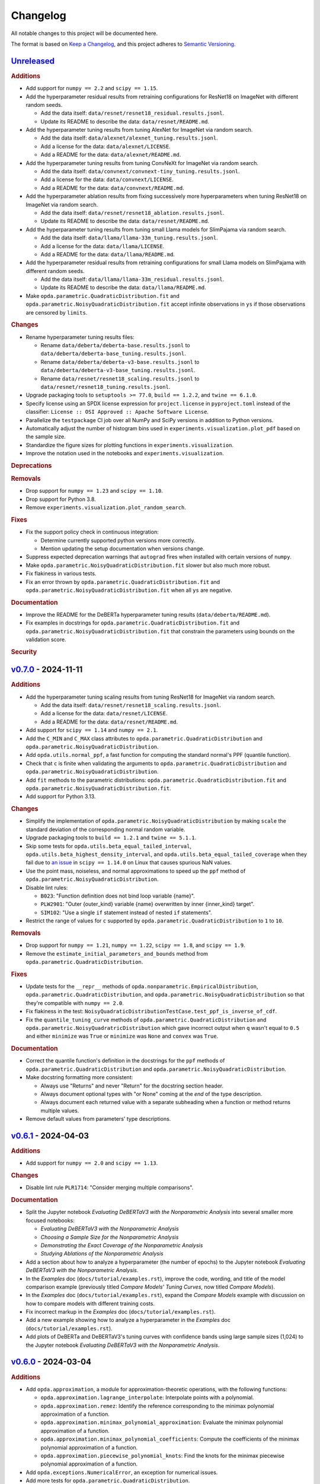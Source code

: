 =========
Changelog
=========
..
  This changelog is included into the docs.

All notable changes to this project will be documented here.

The format is based on `Keep a Changelog
<https://keepachangelog.com/en/1.1.0/>`_, and this project adheres to
`Semantic Versioning <https://semver.org/spec/v2.0.0.html>`_.

..
  To finalize the "Unreleased" section for a new release:

    1. Change the title to "`${VERSION}`_ - YYYY-MM-DD".
    2. Update the ".. _unreleased:" link definition at the bottom of
       this document, changing "_unreleased" and "HEAD" to the next
       version.
    3. Remove any empty rubric subsections.

  To create a new "Unreleased" section:

    1. Copy the following template and paste it above the latest
       release:

           `Unreleased`_
           =============
           .. rubric:: Additions
           .. rubric:: Changes
           .. rubric:: Deprecations
           .. rubric:: Removals
           .. rubric:: Fixes
           .. rubric:: Documentation
           .. rubric:: Security

    2. Add the following link defintion above the others at the bottom
       of this document, and replace ${VERSION} in it with the most
       recent version:

           .. _unreleased: https://github.com/nicholaslourie/opda/compare/${VERSION}...HEAD


`Unreleased`_
=============
.. rubric:: Additions

* Add support for ``numpy == 2.2`` and ``scipy == 1.15``.
* Add the hyperparameter residual results from retraining configurations
  for ResNet18 on ImageNet with different random seeds.

  * Add the data itself: ``data/resnet/resnet18_residual.results.jsonl``.
  * Update its README to describe the data: ``data/resnet/README.md``.

* Add the hyperparameter tuning results from tuning AlexNet for
  ImageNet via random search.

  * Add the data itself: ``data/alexnet/alexnet_tuning.results.jsonl``.
  * Add a license for the data: ``data/alexnet/LICENSE``.
  * Add a README for the data: ``data/alexnet/README.md``.

* Add the hyperparameter tuning results from tuning ConvNeXt for
  ImageNet via random search.

  * Add the data itself: ``data/convnext/convnext-tiny_tuning.results.jsonl``.
  * Add a license for the data: ``data/convnext/LICENSE``.
  * Add a README for the data: ``data/convnext/README.md``.

* Add the hyperparameter ablation results from fixing successively more
  hyperparameters when tuning ResNet18 on ImageNet via random search.

  * Add the data itself: ``data/resnet/resnet18_ablation.results.jsonl``.
  * Update its README to describe the data: ``data/resnet/README.md``.

* Add the hyperparameter tuning results from tuning small Llama models
  for SlimPajama via random search.

  * Add the data itself: ``data/llama/llama-33m_tuning.results.jsonl``.
  * Add a license for the data: ``data/llama/LICENSE``.
  * Add a README for the data: ``data/llama/README.md``.

* Add the hyperparameter residual results from retraining configurations
  for small Llama models on SlimPajama with different random seeds.

  * Add the data itself: ``data/llama/llama-33m_residual.results.jsonl``.
  * Update its README to describe the data: ``data/llama/README.md``.

* Make ``opda.parametric.QuadraticDistribution.fit`` and
  ``opda.parametric.NoisyQuadraticDistribution.fit`` accept infinite
  observations in ``ys`` if those observations are censored by
  ``limits``.

.. rubric:: Changes

* Rename hyperparameter tuning results files:

  * Rename ``data/deberta/deberta-base.results.jsonl`` to
    ``data/deberta/deberta-base_tuning.results.jsonl``.
  * Rename ``data/deberta/deberta-v3-base.results.jsonl`` to
    ``data/deberta/deberta-v3-base_tuning.results.jsonl``.
  * Rename ``data/resnet/resnet18_scaling.results.jsonl`` to
    ``data/resnet/resnet18_tuning.results.jsonl``.

* Upgrade packaging tools to ``setuptools >= 77.0``,
  ``build == 1.2.2``,  and ``twine == 6.1.0``.
* Specify license using an SPDX license expression for
  ``project.license`` in ``pyproject.toml`` instead of the classifier:
  ``License :: OSI Approved :: Apache Software License``.
* Parallelize the ``testpackage`` CI job over all NumPy and SciPy
  versions in addition to Python versions.
* Automatically adjust the number of histogram bins used in
  ``experiments.visualization.plot_pdf`` based on the sample size.
* Standardize the figure sizes for plotting functions in
  ``experiments.visualization``.
* Improve the notation used in the notebooks and
  ``experiments.visualization``.

.. rubric:: Deprecations
.. rubric:: Removals

* Drop support for ``numpy == 1.23`` and ``scipy == 1.10``.
* Drop support for Python 3.8.
* Remove ``experiments.visualization.plot_random_search``.

.. rubric:: Fixes

* Fix the support policy check in continuous integration:

  * Determine currently supported python versions more correctly.
  * Mention updating the setup documentation when versions change.

* Suppress expected deprecation warnings that ``autograd`` fires when
  installed with certain versions of ``numpy``.
* Make ``opda.parametric.NoisyQuadraticDistribution.fit`` slower but
  also much more robust.
* Fix flakiness in various tests.
* Fix an error thrown by ``opda.parametric.QuadraticDistribution.fit``
  and ``opda.parametric.NoisyQuadraticDistribution.fit`` when all
  ``ys`` are negative.

.. rubric:: Documentation

* Improve the README for the DeBERTa hyperparameter tuning results
  (``data/deberta/README.md``).
* Fix examples in docstrings for
  ``opda.parametric.QuadraticDistribution.fit`` and
  ``opda.parametric.NoisyQuadraticDistribution.fit`` that constrain
  the parameters using bounds on the validation score.

.. rubric:: Security


`v0.7.0`_ - 2024-11-11
======================
.. rubric:: Additions

* Add the hyperparameter tuning scaling results from tuning ResNet18
  for ImageNet via random search.

  * Add the data itself: ``data/resnet/resnet18_scaling.results.jsonl``.
  * Add a license for the data: ``data/resnet/LICENSE``.
  * Add a README for the data: ``data/resnet/README.md``.

* Add support for ``scipy == 1.14`` and ``numpy == 2.1``.
* Add the ``C_MIN`` and ``C_MAX`` class attributes to
  ``opda.parametric.QuadraticDistribution`` and
  ``opda.parametric.NoisyQuadraticDistribution``.
* Add ``opda.utils.normal_ppf``, a fast function for computing the
  standard normal's PPF (quantile function).
* Check that ``c`` is finite when validating the arguments to
  ``opda.parametric.QuadraticDistribution`` and
  ``opda.parametric.NoisyQuadraticDistribution``.
* Add ``fit`` methods to the parametric distributions:
  ``opda.parametric.QuadraticDistribution.fit`` and
  ``opda.parametric.NoisyQuadraticDistribution.fit``.
* Add support for Python 3.13.

.. rubric:: Changes

* Simplify the implementation of
  ``opda.parametric.NoisyQuadraticDistribution`` by making ``scale``
  the standard deviation of the corresponding normal random variable.
* Upgrade packaging tools to ``build == 1.2.1`` and ``twine == 5.1.1``.
* Skip some tests for ``opda.utils.beta_equal_tailed_interval``,
  ``opda.utils.beta_highest_density_interval``, and
  ``opda.utils.beta_equal_tailed_coverage`` when they fail due to
  `an issue <https://github.com/scipy/scipy/issues/21303>`_  in
  ``scipy == 1.14.0`` on Linux that causes spurious NaN values.
* Use the point mass, noiseless, and normal approximations to speed up
  the ``ppf`` method of ``opda.parametric.NoisyQuadraticDistribution``.
* Disable lint rules:

  * ``B023``: "Function definition does not bind loop variable
    {name}".
  * ``PLW2901``: "Outer {outer_kind} variable {name} overwritten by
    inner {inner_kind} target".
  * ``SIM102``: "Use a single ``if`` statement instead of nested
    ``if`` statements".

* Restrict the range of values for ``c`` supported by
  ``opda.parametric.QuadraticDistribution`` to ``1`` to ``10``.

.. rubric:: Removals

* Drop support for ``numpy == 1.21``, ``numpy == 1.22``,
  ``scipy == 1.8``, and  ``scipy == 1.9``.
* Remove the ``estimate_initial_parameters_and_bounds`` method from
  ``opda.parametric.QuadraticDistribution``.

.. rubric:: Fixes

* Update tests for the ``__repr__`` methods of
  ``opda.nonparametric.EmpiricalDistribution``,
  ``opda.parametric.QuadraticDistribution``, and
  ``opda.parametric.NoisyQuadraticDistribution`` so that they're
  compatible with ``numpy == 2.0``.
* Fix flakiness in the test:
  ``NoisyQuadraticDistributionTestCase.test_ppf_is_inverse_of_cdf``.
* Fix the ``quantile_tuning_curve`` methods of
  ``opda.parametric.QuadraticDistribution`` and
  ``opda.parametric.NoisyQuadratricDistribution`` which gave incorrect
  output when ``q`` wasn't equal to ``0.5`` and either ``minimize`` was
  ``True`` or ``minimize`` was ``None`` and ``convex`` was ``True``.

.. rubric:: Documentation

* Correct the quantile function's definition in the docstrings for the
  ``ppf`` methods of ``opda.parametric.QuadraticDistribution`` and
  ``opda.parametric.NoisyQuadraticDistribution``.
* Make docstring formatting more consistent:

  * Always use "Returns" and never "Return" for the docstring section
    header.
  * Always document optional types with "or None" coming at the *end* of
    the type description.
  * Always document each returned value with a separate subheading when
    a function or method returns multiple values.

* Remove default values from parameters' type descriptions.


`v0.6.1`_ - 2024-04-03
======================
.. rubric:: Additions

* Add support for ``numpy == 2.0`` and ``scipy == 1.13``.

.. rubric:: Changes

* Disable lint rule ``PLR1714``: "Consider merging multiple
  comparisons".

.. rubric:: Documentation

* Split the Jupyter notebook *Evaluating DeBERTaV3 with the
  Nonparametric Analysis* into several smaller more focused notebooks:

  * *Evaluating DeBERTaV3 with the Nonparametric Analysis*
  * *Choosing a Sample Size for the Nonparametric Analysis*
  * *Demonstrating the Exact Coverage of the Nonparametric Analysis*
  * *Studying Ablations of the Nonparametric Analysis*

* Add a section about how to analyze a hyperparameter (the number of
  epochs) to the Jupyter notebook *Evaluating DeBERTaV3 with the
  Nonparametric Analysis*.
* In the *Examples* doc (``docs/tutorial/examples.rst``), improve the
  code, wording, and title of the model comparison example (previously
  titled *Compare Models' Tuning Curves*, now titled *Compare Models*).
* In the *Examples* doc (``docs/tutorial/examples.rst``), expand the
  *Compare Models* example with discussion on how to compare models with
  different training costs.
* Fix incorrect markup in the *Examples* doc
  (``docs/tutorial/examples.rst``).
* Add a new example showing how to analyze a hyperparameter in the
  *Examples* doc (``docs/tutorial/examples.rst``).
* Add plots of DeBERTa and DeBERTaV3's tuning curves with confidence
  bands using large sample sizes (1,024) to the Jupyter notebook
  *Evaluating DeBERTaV3 with the Nonparametric Analysis*.


`v0.6.0`_ - 2024-03-04
======================
.. rubric:: Additions

* Add ``opda.approximation``, a module for approximation-theoretic
  operations, with the following functions:

  * ``opda.approximation.lagrange_interpolate``: Interpolate points with
    a polynomial.
  * ``opda.approximation.remez``: Identify the reference corresponding
    to the minimax polynomial approximation of a function.
  * ``opda.approximation.minimax_polynomial_approximation``: Evaluate
    the minimax polynomial approximation of a function.
  * ``opda.approximation.minimax_polynomial_coefficients``: Compute the
    coefficients of the minimax polynomial approximation of a function.
  * ``opda.approximation.piecewise_polynomial_knots``: Find the knots
    for the minimax piecewise polynomial approximation of a function.

* Add ``opda.exceptions.NumericalError``, an exception for numerical
  issues.
* Add more tests for ``opda.parametric.QuadraticDistribution``.
* Add ``mean`` and ``variance`` attributes to
  ``opda.nonparametric.EmpiricalDistribution``.
* Add ``mean`` and ``variance`` attributes to
  ``opda.parametric.QuadraticDistribution``.
* Add ``opda.utils.normal_pdf``, a fast function for computing the
  standard normal's PDF.
* Add ``opda.utils.normal_cdf``, a fast function for computing the
  standard normal's CDF.
* Add ``opda.exceptions.IntegrationError``, an exception for
  integration issues.
* Add ``opda.parametric.NoisyQuadraticDistribution``, a probability
  distribution representing a quadratic random variable plus normal
  noise.
* Increase argument validation in ``opda.utils.dkw_epsilon``.
* Add more test cases for ``opda.utils.dkw_epsilon``.
* Validate that ``lightness`` is between 0 and 1 (inclusive) in
  ``experiments.visualization.color_with_lightness``.
* Validate that arguments are *finite* floats where appropriate.

.. rubric:: Changes

* Reparametrize ``parametric.QuadraticDistribution`` so ``c`` is the
  effective number of hyperparameters instead of half the number.
* Completely disable the eradicate (``ERA``) lint rules.
* Enable ``"py"`` as the primary domain in the documentation.
* Always use numpy's numeric types for scalar class attributes,
  instead of Python's native numeric types.
* Improve tests for ``parametric.QuadraticDistribution``, making them
  more thorough, robust, and avoiding re-running redundant test cases.
* Update the tests for ``parametric.QuadraticDistribution`` to cover
  the case when ``a == b``.
* Move the source repository from ``github.com/nalourie/opda`` to
  ``github.com/nicholaslourie/opda``, and move the docs from
  ``nalourie.github.io/opda`` to
  ``nicholaslourie.github.io/opda``. Update the project URLs in
  ``pyproject.toml`` and all the links throughout the repository to
  reflect these changes.
* Require ``fraction`` is greater than 0 in
  ``opda.parametric.QuadraticDistribution.estimate_initial_parameters_and_bounds``.
* Throw an error if ``fraction`` is too small and thus causes
  ``opda.parametric.QuadraticDistribution.estimate_initial_parameters_and_bounds`` to
  try and form an estimate from an empty list.

.. rubric:: Fixes

* Fix ``parametric.QuadraticDistribution`` (the ``.pdf``, ``.cdf``,
  and ``.estimate_initial_parameters_and_bounds`` methods) for the
  case when ``a == b``, in which case the distribution is an atom
  (point mass).
* Fix
  ``opda.parametric.QuadraticDistribution.estimate_initial_parameters_and_bounds``
  when ``convex`` is ``False`` and ``fraction`` is small enough so
  that the estimate should be based on an empty list. In this case,
  the method incorrectly uses all of ``ys``. Instead, throw an error
  saying that fraction is too small (as it produces an empty list).
* Avoid throwing an unnecessary warning in ``opda.utils.dkw_epsilon``
  when ``confidence`` is 1.

.. rubric:: Documentation

* Improve the docstring for
  ``experiments.analytic.get_approximation_parameters``.
* Use inline math markup in docstrings.
* Fix the equation in the docstring for
  ``opda.parametric.QuadraticDistribution.ppf``. The infimum that
  defines the quantile function has as its domain the interval from
  ``a`` to ``b``, not the entire real line.
* Add "See Also" and "Notes" sections to the docstring for
  ``opda.parametric.QuadraticDistribution``, matching the newly added
  docstring for ``opda.parametric.NoisyQuadraticDistribution``.
* Update all links to use ``github.com/nicholaslourie`` and
  ``nicholaslourie.github.io/opda`` in place of
  ``github.com/nalourie`` and ``nalourie.github.io/opda``.
* Document stricter dependent type constraints (e.g., non-negativity,
  finiteness) for function and method inputs and outputs.
* Document range constraints for inputs and outputs more precisely and
  consistently (e.g., ``q`` is a float from 0 to 1 inclusive).
* Improve the docstring for ``experiments.analytic.ellipse_volume``.
* Fix docstrings across the code base in order to consistently
  document when a value can take on either scalar (e.g., float) or
  array (e.g., array of floats) values.


`v0.5.0`_ - 2024-01-15
======================
This version is the first uploaded to PyPI and available via ``pip``!

.. rubric:: Additions

* Add a continuous integration job to ensure every pull request
  updates the changelog.
* In the continuous integration job for building the packages, add a
  step to list the packages' contents.
* Add the "release" nox session for making new releases to PyPI.

.. rubric:: Changes

* Upgrade the development dependencies.
* Upgrade the ``Development Status`` PyPI classifier for opda from
  ``3 - Alpha`` to ``4 - Beta``.

.. rubric:: Fixes

* Fix flakiness in the test:
  ``EmpiricalDistributionTestCase.test_average_tuning_curve``.

.. rubric:: Documentation

* Pin links to the source on GitHub to the commit that builds the
  documentation.
* Move development documentation into the "Contributing" section of
  the sidebar and URL tree.
* Omit from the documentation's sidebar any project URLs that link to
  the documentation.
* Add an announcement banner to the documentation when it's built for
  an unreleased version.
* Add a changelog (``CHANGELOG.rst``).
* Document the project's various conventions in the development docs.
* Add the "Release" doc describing the release process.
* Update the docs to suggest installing opda from PyPI rather than the
  source for regular usage.


`v0.4.0`_ - 2024-01-10
======================
.. rubric:: Additions

* Add the ``package`` optional dependencies.
* Add a build for "distribution" as opposed to "local" use. The
  distribution package contains only the ``opda`` library and not
  ``experiments``.

  * Add a ``nox`` session for building the distribution package.
  * Add a continuous integration job to build the package and store it
    as an artifact on each pull request.
  * Add a continuous integration job to test the distribution package
    against all combinations of supported versions of major
    dependencies.

.. rubric:: Changes

* Increase retention for documentation build artifacts from 60 to 90
  days in continuous integration.
* Prune each set of optional dependencies.
* Rename the ``tests`` optional dependencies to ``test``.
* Split the ``test`` session in ``nox`` into ``test``, for testing the
  local project, and ``testpackage``, for testing distribution packages.
* In continuous integration, only test the local build against *default*
  versions of major dependencies, since we now build and test the
  distribution package against *all* combinations of supported versions.

.. rubric:: Documentation

* Document how to build and test the distribution package.


`v0.3.0`_ - 2024-01-07
======================
.. rubric:: Additions

* Extend ``nonparametric.QuadraticDistribution.sample`` and
  ``nonparametric.EmpiricalDistribution.sample`` to return a scalar when
  ``size=None``, and make it the default argument.
* Add documentation builds via Sphinx:

  * Create a Sphinx setup for building the documentation.
  * Add tutorial-style documentation for users.
  * Add development documentation.
  * Automatically generate API reference documentation.

* Add a GitHub Actions workflow for building and publishing the
  documentation to GitHub Pages.
* Make tests backwards compatible with ``numpy >= 1.21``.
* Adjust package dependency requirements to allow ``numpy >= 1.21`` and
  ``scipy >= 1.8``.
* Add ``ci`` optional dependencies for continuous integration.
* Add ``nox`` for automating development tasks, testing against all
  supported major dependencies, and continuous integration.
* Add a GitHub Actions workflow for continuous integration. Run it on
  each pull request as well as every calendar quarter. Use the
  workflow to:

  * Check ``opda``'s major dependency versions are up-to-date.
  * Lint the project.
  * Build and test the documentation.
  * Test the project against all combinations of supported versions of
    major dependencies.

.. rubric:: Changes

* Always return scalars rather than 0 dimensional arrays from methods
  (``nonparametric.EmpiricalDistribution.pmf`` and
  ``parametric.QuadraticDistribution.pdf``).
* Explicitly test that all methods of
  ``nonparametric.EmpiricalDistribution`` and
  ``parametric.QuadraticDistribution`` return scalars rather than 0D
  arrays.
* Configure ``pytest`` to always use a non-interactive backend for
  ``matplotlib``.
* Update the project URLs in packaging.
* Split out the ``experiments`` package's dependencies as optional
  dependencies.

.. rubric:: Fixes

* Include ``src/experiments/default.mplstyle`` in the package data for
  the experiments package so the style can be used from non-editable
  installs.
* Make tests more robust to changes in rounding errors across
  environments by replacing some equality checks with near equality.

.. rubric:: Documentation

* Remove broken references to the sections of numpy-style
  docstrings. Standard tooling doesn't make these sections linkable.
* Fix errors in the docstrings' markup.
* Use cross-references in the docs wherever possible and appropriate.
* Use proper markup for citations.
* Change the language from ``bash`` to ``console`` in code blocks.
* Improve the modules' docstrings.
* Rewrite ``README.rst``, adding a "Quickstart" section and moving much
  of the old content into new tutorial-style documentation built with
  Sphinx.
* Document how to build and test the documentation.
* Document how to setup and use ``nox`` for common development tasks.


`v0.2.0`_ - 2023-12-16
======================
.. rubric:: Additions

* Add backwards compatibility for Python 3.8.
* Add ``pyproject.toml`` for building the project, replacing the
  ``setup.py`` based build.
* Add and increase argument validation in functions and methods.
* Add the ``--all-levels`` pytest flag for running all tests.
* Add new tests for ``nonparametric.EmpiricalDistribution`` and
  ``parametric.QuadraticDistribution``.
* Give all tuning curve methods a new parameter, ``minimize``, for
  computing *minimizing* hyperparameter tuning curves.

  * ``nonparametric.EmpiricalDistribution`` methods:
    ``quantile_tuning_curve``, ``average_tuning_curve``,
    ``naive_tuning_curve``, ``v_tuning_curve``, and
    ``u_tuning_curve``.
  * ``parametric.QuadraticDistribution`` methods:
    ``quantile_tuning_curve``, and ``average_tuning_curve``.

* Add ``__repr__``, ``__str__``, and ``__eq__`` methods to
  ``nonparamatric.EmpiricalDistribution`` and
  ``parametric.QuadraticDistribution``.
* Add a ``generator`` parameter to set the random seed in functions
  and methods using randomness
  (``experiments.simulation.Simulation.run``,
  ``experiments.visualization.plot_random_search``,
  ``nonparametric.EmpiricalDistribution.confidence_bands``,
  ``nonparametric.EmpiricalDistribution.sample``, and
  ``parametric.QuadraticDistribution.sample``).
* Add the ``opda.random`` module to migrate off of numpy's legacy API
  for random numbers while still enabling control of ``opda``'s
  global random state via ``opda.random.set_seed``.
* Add the ``RandomTestCase`` class for making tests using randomness
  reproducible.
* Configure ``ruff`` for linting the project.

.. rubric:: Changes

* Require ``pytest >= 6`` for running tests.
* Configure ``pytest`` to use the ``tests/`` test path.
* Use ``Private :: Do Not Upload`` classifier to prevent the package
  from being uploaded to PyPI.
* Speed up coverage tests for
  ``nonparametric.EmpiricalDistribution.confidence_bands``.
* Rename optional dependencies from ``dev`` to ``tests``.
* Standardize the error messages for violating argument type
  constraints.
* Expand existing tests to cover more cases for
  ``EmpiricalDistribution`` and ``QuadraticDistribution``.
* Rename ``exceptions.OptimizationException`` to
  ``exceptions.OptimizationError``.
* Use ``TypeError`` in place of ``ValueError`` for type errors.
* Across all functions and methods, standardize which parameters are
  keyword-only. Reserve keyword-only status for rarely used arguments,
  such as implementation details like optimization tolerances.
* Disallow ``None`` as an argument for the ``a`` and ``b`` parameters
  of ``nonparametric.EmpiricalDistribution``.

.. rubric:: Fixes

* Fix flakiness in various tests.
* Ensure ``utils.beta_highest_density_interval`` always returns an
  interval containing the mode, even for very small intervals.
* Fix bug in ``nonparametric.EmpiricalDistribution.confidence_bands``
  that caused coverage to be too high, especially given small samples.
* Improve coverage tests for
  ``nonparametric.EmpiricalDistribution.confidence_bands`` so that
  they're more sensitive and explicitly test small sample sizes.
* Prevent warnings during expected use of various methods of
  ``QuadraticDistribution``.
* Suppress expected warnings in tests.
* Fix ``parametric.QuadraticDistribution.quantile_tuning_curve`` which
  would throw an exception when the instance had ``convex=True``.
* Fix tests for ``parametric.QuadraticDistribution`` so that they
  actually check all intended cases.

.. rubric:: Removals

* Remove the ``setup.py`` based build and associated files
  (``setup.py``, ``setup.cfg``, ``MANIFEST.in``, and
  ``requirements.txt``), replacing it with ``pyproject.toml``.

.. rubric:: Documentation

* Add sections and improve markup in ``README.rst``.
* Add links to and citations for `Show Your Work with Confidence
  <https://arxiv.org/abs/2311.09480>`_.
* Add sections, update content, and improve markup in existing
  docstrings.
* Document development tools for the project.
* Begin running doctests on all documentation.

  * Document how to run doctests in ``README.rst``.
  * Set the random seed in documentation examples to make them testable.
  * Fix errors in examples discovered via doctests.

* Document ``pip`` version requirements for editable installs in
  ``README.rst``.
* Document type constraints (e.g., non-negative integers as opposed to
  integers) in functions and methods' docstrings.
* Document the ``atol`` parameter of
  ``utils.beta_highest_density_interval`` and
  ``utils.highest_density_coverage``.


`v0.1.0`_ - 2023-11-14
======================
.. rubric:: Additions

* Initial release.


..
  Link Definitions

.. _unreleased: https://github.com/nicholaslourie/opda/compare/v0.7.0...HEAD
.. _v0.7.0: https://github.com/nicholaslourie/opda/compare/v0.6.1...v0.7.0
.. _v0.6.1: https://github.com/nicholaslourie/opda/compare/v0.6.0...v0.6.1
.. _v0.6.0: https://github.com/nicholaslourie/opda/compare/v0.5.0...v0.6.0
.. _v0.5.0: https://github.com/nicholaslourie/opda/compare/v0.4.0...v0.5.0
.. _v0.4.0: https://github.com/nicholaslourie/opda/compare/v0.3.0...v0.4.0
.. _v0.3.0: https://github.com/nicholaslourie/opda/compare/v0.2.0...v0.3.0
.. _v0.2.0: https://github.com/nicholaslourie/opda/compare/v0.1.0...v0.2.0
.. _v0.1.0: https://github.com/nicholaslourie/opda/releases/tag/v0.1.0
